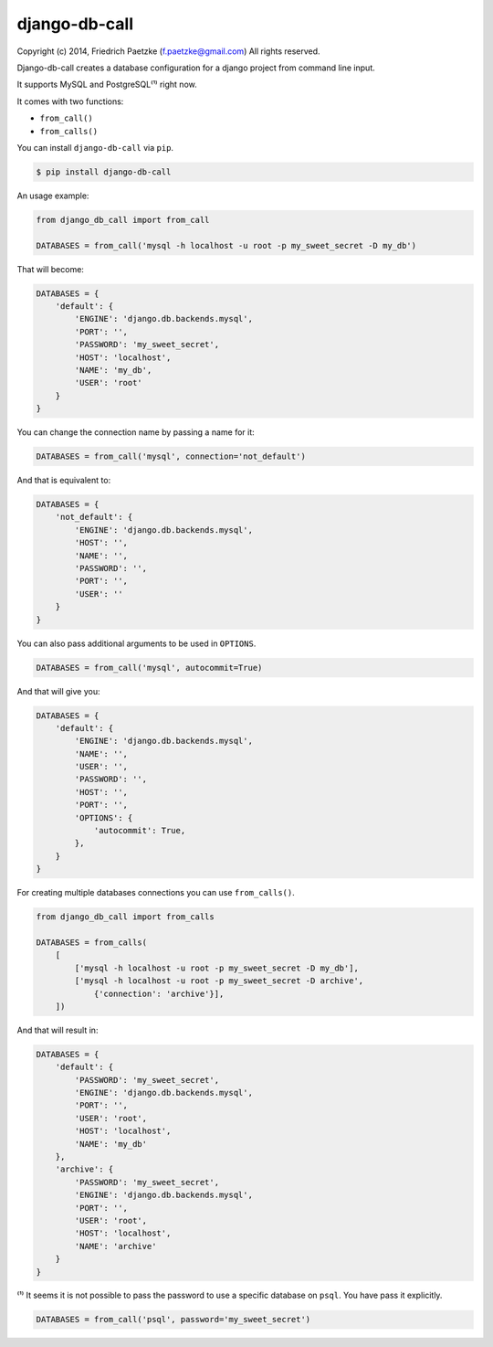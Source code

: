django-db-call
==============

.. image:: https://travis-ci.org/paetzke/django-db-call.png?branch=master
  :target: https://travis-ci.org/paetzke/django-db-call
.. image:: https://coveralls.io/repos/paetzke/django-db-call/badge.png?branch=master
  :target: https://coveralls.io/r/paetzke/django-db-call?branch=master

Copyright (c) 2014, Friedrich Paetzke (f.paetzke@gmail.com)
All rights reserved.

Django-db-call creates a database configuration for a django project from command line input.

It supports MySQL and PostgreSQL⁽¹⁾ right now.

It comes with two functions:

* ``from_call()``
* ``from_calls()``

You can install ``django-db-call`` via ``pip``.

.. code:: bash

    $ pip install django-db-call

An usage example:

.. code:: python

    from django_db_call import from_call
    
    DATABASES = from_call('mysql -h localhost -u root -p my_sweet_secret -D my_db')

That will become:

.. code:: python

    DATABASES = {
        'default': {
            'ENGINE': 'django.db.backends.mysql',
            'PORT': '',
            'PASSWORD': 'my_sweet_secret',
            'HOST': 'localhost',
            'NAME': 'my_db',
            'USER': 'root'
        }
    }

You can change the connection name by passing a name for it:

.. code:: python

    DATABASES = from_call('mysql', connection='not_default')

And that is equivalent to:

.. code:: python

    DATABASES = {
        'not_default': {
            'ENGINE': 'django.db.backends.mysql',
            'HOST': '',
            'NAME': '',
            'PASSWORD': '',
            'PORT': '',
            'USER': ''
        }
    }

You can also pass additional arguments to be used in ``OPTIONS``.

.. code:: python

    DATABASES = from_call('mysql', autocommit=True)

And that will give you:

.. code:: python

    DATABASES = {
        'default': {
            'ENGINE': 'django.db.backends.mysql',
            'NAME': '',
            'USER': '',
            'PASSWORD': '',
            'HOST': '',
            'PORT': '',
            'OPTIONS': {
                'autocommit': True,
            },
        }
    }

For creating multiple databases connections you can use ``from_calls()``.

.. code:: python

    from django_db_call import from_calls
    
    DATABASES = from_calls(
        [
            ['mysql -h localhost -u root -p my_sweet_secret -D my_db'],
            ['mysql -h localhost -u root -p my_sweet_secret -D archive',
                {'connection': 'archive'}],
        ])

And that will result in:

.. code:: python

    DATABASES = {
        'default': {
            'PASSWORD': 'my_sweet_secret',
            'ENGINE': 'django.db.backends.mysql',
            'PORT': '',
            'USER': 'root',
            'HOST': 'localhost',
            'NAME': 'my_db'
        },
        'archive': {
            'PASSWORD': 'my_sweet_secret',
            'ENGINE': 'django.db.backends.mysql',
            'PORT': '',
            'USER': 'root',
            'HOST': 'localhost',
            'NAME': 'archive'
        }
    }

⁽¹⁾ It seems it is not possible to pass the password to use a specific database on ``psql``. You have pass it explicitly.

.. code:: python

    DATABASES = from_call('psql', password='my_sweet_secret')

.. image:: https://d2weczhvl823v0.cloudfront.net/paetzke/django-db-call/trend.png

